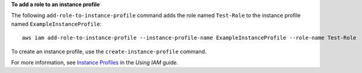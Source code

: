 **To add a role to an instance profile**

The following ``add-role-to-instance-profile`` command adds the role named ``Test-Role`` to the instance profile named ``ExampleInstanceProfile``::

  aws iam add-role-to-instance-profile --instance-profile-name ExampleInstanceProfile --role-name Test-Role

To create an instance profile, use the ``create-instance-profile`` command.

For more information, see `Instance Profiles`_ in the *Using IAM* guide.

.. _`Instance Profiles`: http://docs.aws.amazon.com/IAM/latest/UserGuide/instance-profiles.html

